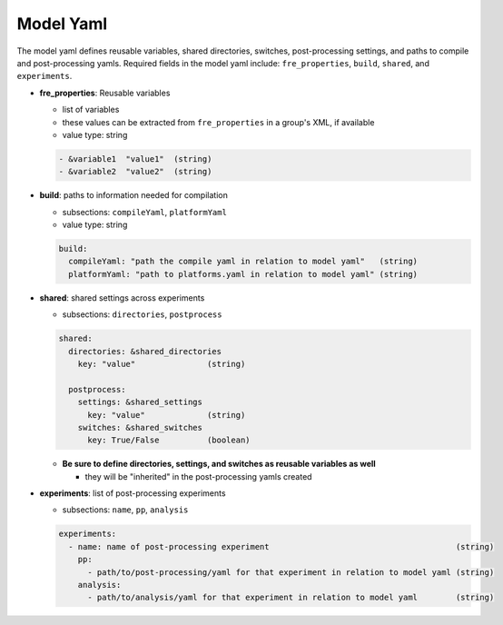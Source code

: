 Model Yaml
----------
The model yaml defines reusable variables, shared directories, switches, post-processing settings, and paths to compile and post-processing yamls. Required fields in the model yaml include: ``fre_properties``, ``build``, ``shared``, and ``experiments``.

* **fre_properties**: Reusable variables

  - list of variables
  - these values can be extracted from ``fre_properties`` in a group's XML, if available
  - value type: string

  .. code-block::

     - &variable1  "value1"  (string)
     - &variable2  "value2"  (string)

* **build**: paths to information needed for compilation

  - subsections: ``compileYaml``, ``platformYaml``
  - value type: string

  .. code-block::

     build:
       compileYaml: "path the compile yaml in relation to model yaml"   (string)
       platformYaml: "path to platforms.yaml in relation to model yaml" (string)

* **shared**: shared settings across experiments

  - subsections: ``directories``, ``postprocess``

  .. code-block::

     shared: 
       directories: &shared_directories
         key: "value"               (string)

       postprocess: 
         settings: &shared_settings
           key: "value"             (string)
         switches: &shared_switches
           key: True/False          (boolean)

  * **Be sure to define directories, settings, and switches as reusable variables as well**

    + they will be "inherited" in the post-processing yamls created

* **experiments**: list of post-processing experiments

  - subsections: ``name``, ``pp``, ``analysis``

  .. code-block::

     experiments:
       - name: name of post-processing experiment                                       (string)
         pp: 
           - path/to/post-processing/yaml for that experiment in relation to model yaml (string)
         analysis: 
           - path/to/analysis/yaml for that experiment in relation to model yaml        (string)
